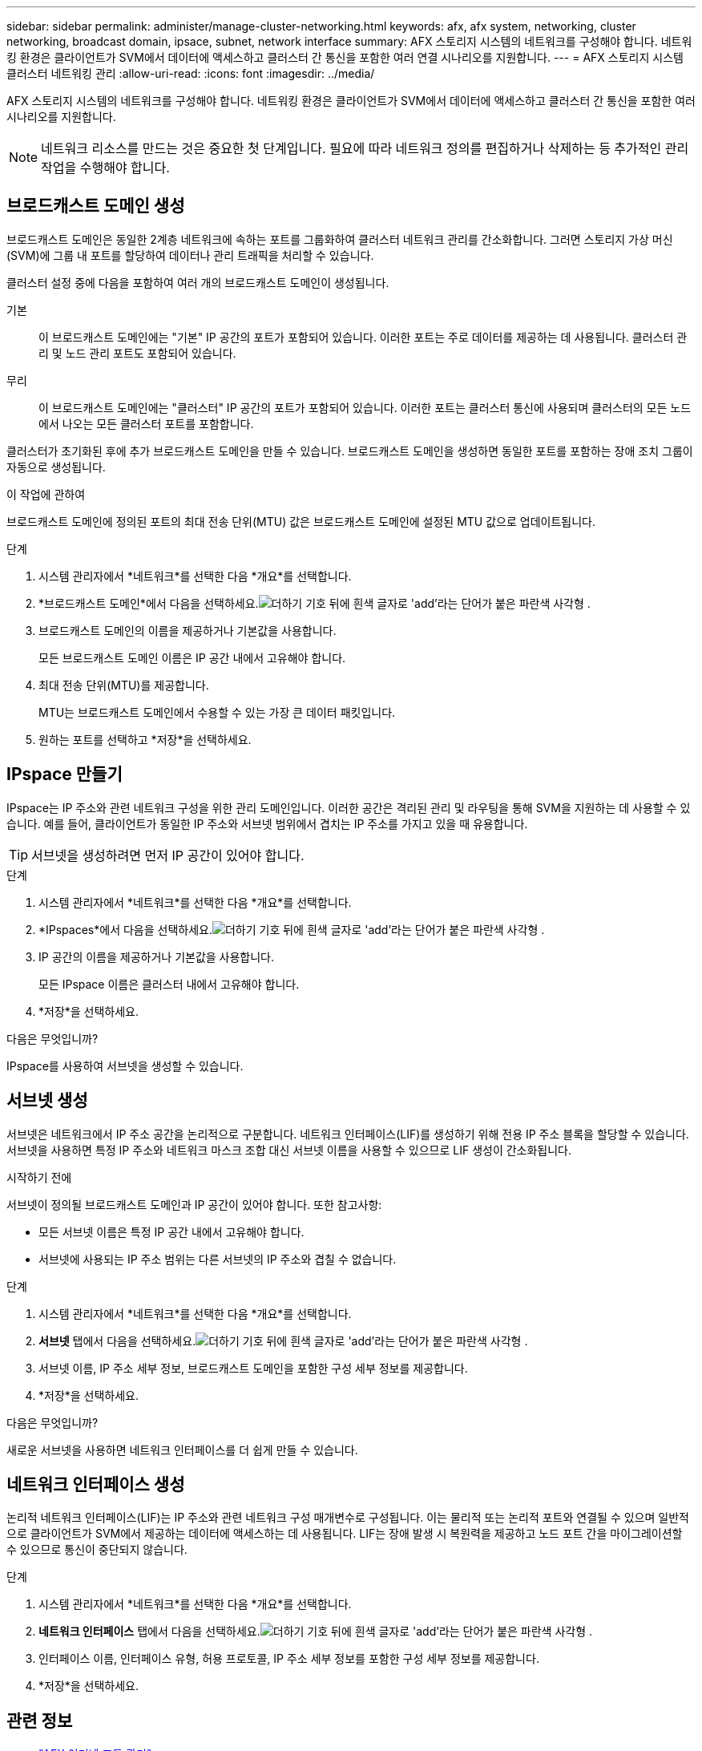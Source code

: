 ---
sidebar: sidebar 
permalink: administer/manage-cluster-networking.html 
keywords: afx, afx system, networking, cluster networking, broadcast domain, ipsace, subnet, network interface 
summary: AFX 스토리지 시스템의 네트워크를 구성해야 합니다.  네트워킹 환경은 클라이언트가 SVM에서 데이터에 액세스하고 클러스터 간 통신을 포함한 여러 연결 시나리오를 지원합니다. 
---
= AFX 스토리지 시스템 클러스터 네트워킹 관리
:allow-uri-read: 
:icons: font
:imagesdir: ../media/


[role="lead"]
AFX 스토리지 시스템의 네트워크를 구성해야 합니다.  네트워킹 환경은 클라이언트가 SVM에서 데이터에 액세스하고 클러스터 간 통신을 포함한 여러 시나리오를 지원합니다.


NOTE: 네트워크 리소스를 만드는 것은 중요한 첫 단계입니다.  필요에 따라 네트워크 정의를 편집하거나 삭제하는 등 추가적인 관리 작업을 수행해야 합니다.



== 브로드캐스트 도메인 생성

브로드캐스트 도메인은 동일한 2계층 네트워크에 속하는 포트를 그룹화하여 클러스터 네트워크 관리를 간소화합니다.  그러면 스토리지 가상 머신(SVM)에 그룹 내 포트를 할당하여 데이터나 관리 트래픽을 처리할 수 있습니다.

클러스터 설정 중에 다음을 포함하여 여러 개의 브로드캐스트 도메인이 생성됩니다.

기본:: 이 브로드캐스트 도메인에는 "기본" IP 공간의 포트가 포함되어 있습니다.  이러한 포트는 주로 데이터를 제공하는 데 사용됩니다.  클러스터 관리 및 노드 관리 포트도 포함되어 있습니다.
무리:: 이 브로드캐스트 도메인에는 "클러스터" IP 공간의 포트가 포함되어 있습니다.  이러한 포트는 클러스터 통신에 사용되며 클러스터의 모든 노드에서 나오는 모든 클러스터 포트를 포함합니다.


클러스터가 초기화된 후에 추가 브로드캐스트 도메인을 만들 수 있습니다.  브로드캐스트 도메인을 생성하면 동일한 포트를 포함하는 장애 조치 그룹이 자동으로 생성됩니다.

.이 작업에 관하여
브로드캐스트 도메인에 정의된 포트의 최대 전송 단위(MTU) 값은 브로드캐스트 도메인에 설정된 MTU 값으로 업데이트됩니다.

.단계
. 시스템 관리자에서 *네트워크*를 선택한 다음 *개요*를 선택합니다.
. *브로드캐스트 도메인*에서 다음을 선택하세요.image:icon_add_blue_bg.png["더하기 기호 뒤에 흰색 글자로 'add'라는 단어가 붙은 파란색 사각형"] .
. 브로드캐스트 도메인의 이름을 제공하거나 기본값을 사용합니다.
+
모든 브로드캐스트 도메인 이름은 IP 공간 내에서 고유해야 합니다.

. 최대 전송 단위(MTU)를 제공합니다.
+
MTU는 브로드캐스트 도메인에서 수용할 수 있는 가장 큰 데이터 패킷입니다.

. 원하는 포트를 선택하고 *저장*을 선택하세요.




== IPspace 만들기

IPspace는 IP 주소와 관련 네트워크 구성을 위한 관리 도메인입니다.  이러한 공간은 격리된 관리 및 라우팅을 통해 SVM을 지원하는 데 사용할 수 있습니다.  예를 들어, 클라이언트가 동일한 IP 주소와 서브넷 범위에서 겹치는 IP 주소를 가지고 있을 때 유용합니다.


TIP: 서브넷을 생성하려면 먼저 IP 공간이 있어야 합니다.

.단계
. 시스템 관리자에서 *네트워크*를 선택한 다음 *개요*를 선택합니다.
. *IPspaces*에서 다음을 선택하세요.image:icon_add_blue_bg.png["더하기 기호 뒤에 흰색 글자로 'add'라는 단어가 붙은 파란색 사각형"] .
. IP 공간의 이름을 제공하거나 기본값을 사용합니다.
+
모든 IPspace 이름은 클러스터 내에서 고유해야 합니다.

. *저장*을 선택하세요.


.다음은 무엇입니까?
IPspace를 사용하여 서브넷을 생성할 수 있습니다.



== 서브넷 생성

서브넷은 네트워크에서 IP 주소 공간을 논리적으로 구분합니다.  네트워크 인터페이스(LIF)를 생성하기 위해 전용 IP 주소 블록을 할당할 수 있습니다.  서브넷을 사용하면 특정 IP 주소와 네트워크 마스크 조합 대신 서브넷 이름을 사용할 수 있으므로 LIF 생성이 간소화됩니다.

.시작하기 전에
서브넷이 정의될 브로드캐스트 도메인과 IP 공간이 있어야 합니다.  또한 참고사항:

* 모든 서브넷 이름은 특정 IP 공간 내에서 고유해야 합니다.
* 서브넷에 사용되는 IP 주소 범위는 다른 서브넷의 IP 주소와 겹칠 수 없습니다.


.단계
. 시스템 관리자에서 *네트워크*를 선택한 다음 *개요*를 선택합니다.
. *서브넷* 탭에서 다음을 선택하세요.image:icon_add_blue_bg.png["더하기 기호 뒤에 흰색 글자로 'add'라는 단어가 붙은 파란색 사각형"] .
. 서브넷 이름, IP 주소 세부 정보, 브로드캐스트 도메인을 포함한 구성 세부 정보를 제공합니다.
. *저장*을 선택하세요.


.다음은 무엇입니까?
새로운 서브넷을 사용하면 네트워크 인터페이스를 더 쉽게 만들 수 있습니다.



== 네트워크 인터페이스 생성

논리적 네트워크 인터페이스(LIF)는 IP 주소와 관련 네트워크 구성 매개변수로 구성됩니다.  이는 물리적 또는 논리적 포트와 연결될 수 있으며 일반적으로 클라이언트가 SVM에서 제공하는 데이터에 액세스하는 데 사용됩니다.  LIF는 장애 발생 시 복원력을 제공하고 노드 포트 간을 마이그레이션할 수 있으므로 통신이 중단되지 않습니다.

.단계
. 시스템 관리자에서 *네트워크*를 선택한 다음 *개요*를 선택합니다.
. *네트워크 인터페이스* 탭에서 다음을 선택하세요.image:icon_add_blue_bg.png["더하기 기호 뒤에 흰색 글자로 'add'라는 단어가 붙은 파란색 사각형"] .
. 인터페이스 이름, 인터페이스 유형, 허용 프로토콜, IP 주소 세부 정보를 포함한 구성 세부 정보를 제공합니다.
. *저장*을 선택하세요.




== 관련 정보

* link:../administer/manage-ethernet-ports.html["AFX 이더넷 포트 관리"]
* https://docs.netapp.com/us-en/ontap/networking/configure_broadcast_domains_cluster_administrators_only_overview.html["ONTAP 브로드캐스트 도메인에 대해 알아보세요"^]
* https://docs.netapp.com/us-en/ontap/networking/configure_ipspaces_cluster_administrators_only_overview.html["ONTAP IPspace 구성에 대해 알아보세요"^]
* https://docs.netapp.com/us-en/ontap/networking/configure_subnets_cluster_administrators_only_overview.html["ONTAP 네트워크의 서브넷에 대해 알아보세요"^]
* https://docs.netapp.com/us-en/ontap/concepts/network-connectivity-concept.html["네트워크 아키텍처 개요"^]

